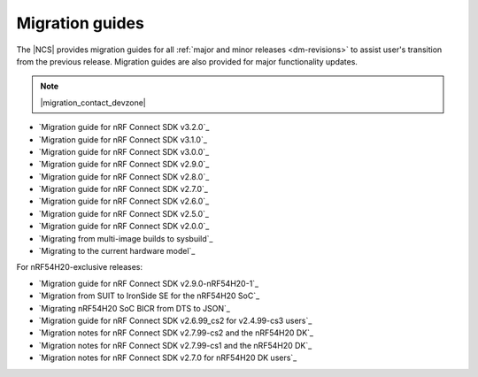 .. _migration_guides:

Migration guides
################

The |NCS| provides migration guides for all :ref:`major and minor releases <dm-revisions>` to assist user's transition from the previous release.
Migration guides are also provided for major functionality updates.

.. note::
    |migration_contact_devzone|

* `Migration guide for nRF Connect SDK v3.2.0`_
* `Migration guide for nRF Connect SDK v3.1.0`_
* `Migration guide for nRF Connect SDK v3.0.0`_
* `Migration guide for nRF Connect SDK v2.9.0`_
* `Migration guide for nRF Connect SDK v2.8.0`_
* `Migration guide for nRF Connect SDK v2.7.0`_
* `Migration guide for nRF Connect SDK v2.6.0`_
* `Migration guide for nRF Connect SDK v2.5.0`_
* `Migration guide for nRF Connect SDK v2.0.0`_
* `Migrating from multi-image builds to sysbuild`_
* `Migrating to the current hardware model`_

For nRF54H20-exclusive releases:

* `Migration guide for nRF Connect SDK v2.9.0-nRF54H20-1`_
* `Migration from SUIT to IronSide SE for the nRF54H20 SoC`_
* `Migrating nRF54H20 SoC BICR from DTS to JSON`_
* `Migration guide for nRF Connect SDK v2.6.99_cs2 for v2.4.99-cs3 users`_
* `Migration notes for nRF Connect SDK v2.7.99-cs2 and the nRF54H20 DK`_
* `Migration notes for nRF Connect SDK v2.7.99-cs1 and the nRF54H20 DK`_
* `Migration notes for nRF Connect SDK v2.7.0 for nRF54H20 DK users`_
